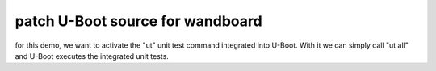 
patch U-Boot source for wandboard
---------------------------------

for this demo, we want to activate the "ut" unit test
command integrated into U-Boot. With it we can simply
call "ut all" and U-Boot executes the integrated unit
tests.


